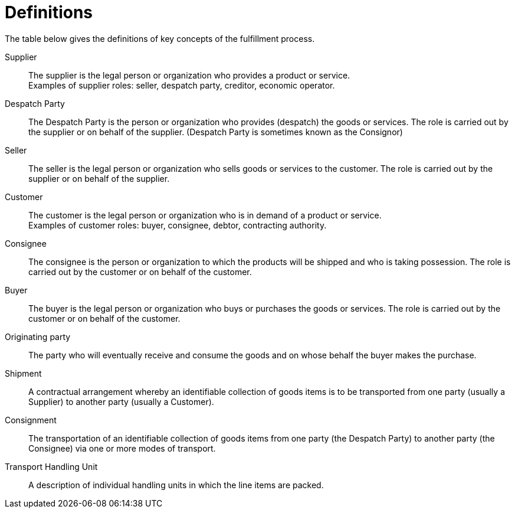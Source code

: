 = Definitions

The table below gives the definitions of key concepts of the fulfillment process.

Supplier::
The supplier is the legal person or organization who provides a product or service. +
Examples of supplier roles: seller, despatch party,  creditor, economic operator.

Despatch Party::
The Despatch Party is the person or organization who provides (despatch) the goods or services. The role is carried out by the supplier or on behalf of the supplier. (Despatch Party is sometimes known as the Consignor)

Seller::
The seller is the legal person or organization who sells goods or services to the customer. The role is carried out by the supplier or on behalf of the supplier.

Customer::
The customer is the legal person or organization who is in demand of a product or service. +
Examples of customer roles: buyer, consignee, debtor, contracting authority.

Consignee::
The consignee is the person or organization to which the products will be shipped and who is taking possession. The role is carried out by the customer or on behalf of the customer.

Buyer::
The buyer is the legal person or organization who buys or purchases the goods or services. The role is carried out by the customer or on behalf of the customer.

Originating party::
The party who will eventually receive and consume the goods and on whose behalf the buyer makes the purchase.

Shipment::
A contractual arrangement whereby an identifiable collection of goods items is to be transported from one party (usually a Supplier) to another party (usually a Customer).

Consignment::
The transportation of an identifiable collection of goods items from one party (the Despatch Party) to another party (the Consignee) via one or more modes of transport.

Transport Handling Unit::
A description of individual handling units in which the line items are packed.
